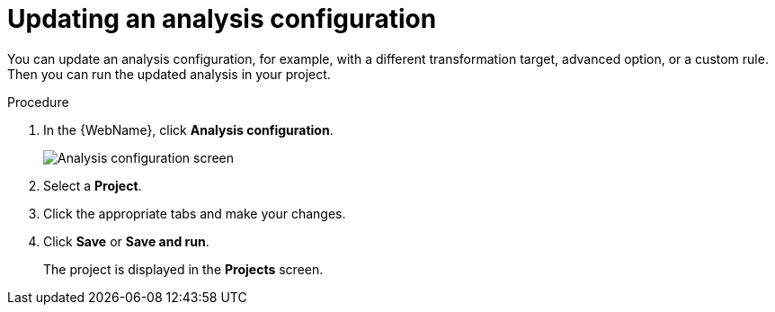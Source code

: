 // Module included in the following assemblies:
// * docs/web-console-guide/master.adoc
[id='updating_analysis_{context}']
= Updating an analysis configuration

You can update an analysis configuration, for example, with a different transformation target, advanced option, or a custom rule. Then you can run the updated analysis in your project.

.Procedure

. In the {WebName}, click *Analysis configuration*.
+
image::web-analysis-configuration.png[Analysis configuration screen]
. Select a *Project*.
. Click the appropriate tabs and make your changes.
. Click *Save* or *Save and run*.
+
The project is displayed in the *Projects* screen.
